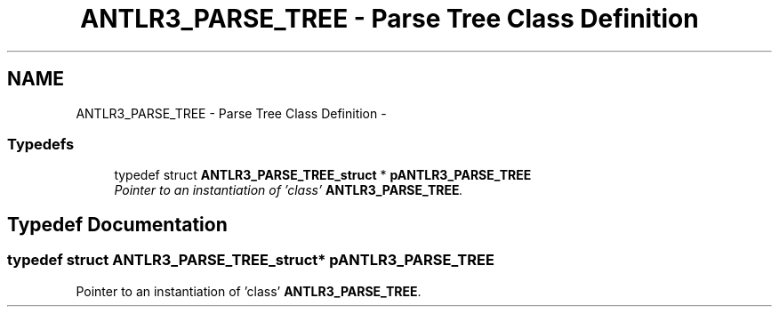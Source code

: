 .TH "ANTLR3_PARSE_TREE - Parse Tree Class Definition" 3 "29 Nov 2010" "Version 3.3" "ANTLR3C" \" -*- nroff -*-
.ad l
.nh
.SH NAME
ANTLR3_PARSE_TREE - Parse Tree Class Definition \- 
.SS "Typedefs"

.in +1c
.ti -1c
.RI "typedef struct \fBANTLR3_PARSE_TREE_struct\fP * \fBpANTLR3_PARSE_TREE\fP"
.br
.RI "\fIPointer to an instantiation of 'class' \fBANTLR3_PARSE_TREE\fP. \fP"
.in -1c
.SH "Typedef Documentation"
.PP 
.SS "typedef struct \fBANTLR3_PARSE_TREE_struct\fP* \fBpANTLR3_PARSE_TREE\fP"
.PP
Pointer to an instantiation of 'class' \fBANTLR3_PARSE_TREE\fP. 
.PP

